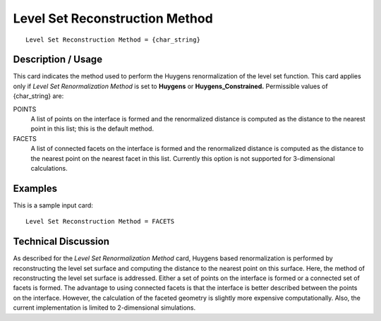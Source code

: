 ***********************************
Level Set Reconstruction Method
***********************************

::

	Level Set Reconstruction Method = {char_string}

-----------------------
Description / Usage
-----------------------

This card indicates the method used to perform the Huygens renormalization of the
level set function. This card applies only if *Level Set Renormalization Method* is set to
**Huygens** or **Huygens_Constrained.** Permissible values of {char_string} are:

POINTS
    A list of points on the interface is formed and the renormalized distance
    is computed as the distance to the nearest point in this list; this is the
    default method.

FACETS
    A list of connected facets on the interface is formed and the renormalized
    distance is computed as the distance to the nearest point on the nearest
    facet in this list. Currently this option is not supported for
    3-dimensional calculations.

------------
Examples
------------

This is a sample input card:
::

	Level Set Reconstruction Method = FACETS

-------------------------
Technical Discussion
-------------------------

As described for the *Level Set Renormalization Method* card, Huygens based
renormalization is performed by reconstructing the level set surface and computing the
distance to the nearest point on this surface. Here, the method of reconstructing the
level set surface is addressed. Either a set of points on the interface is formed or a
connected set of facets is formed. The advantage to using connected facets is that the
interface is better described between the points on the interface. However, the
calculation of the faceted geometry is slightly more expensive computationally. Also,
the current implementation is limited to 2-dimensional simulations.

